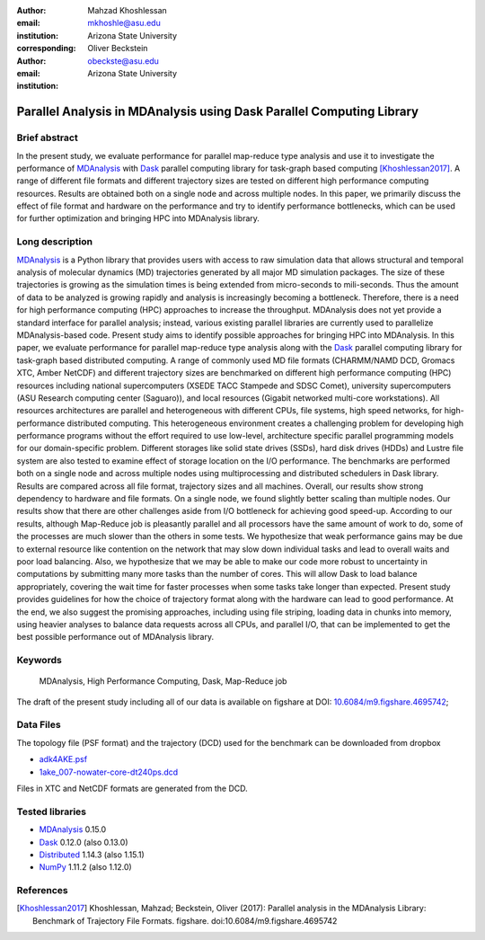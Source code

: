 :author: Mahzad Khoshlessan
:email: mkhoshle@asu.edu
:institution: Arizona State University
:corresponding:

:author: Oliver Beckstein
:email: obeckste@asu.edu 
:institution: Arizona State University 

------------------------------------------------
Parallel Analysis in MDAnalysis using Dask Parallel Computing Library
------------------------------------------------

Brief abstract
--------------
In the present study, we evaluate performance for parallel map-reduce type analysis and use it to investigate the performance of MDAnalysis_ with Dask_ parallel computing library for task-graph based computing [Khoshlessan2017]_. 
A range of different file formats and different trajectory sizes are tested on different high performance computing resources.
Results are obtained both on a single node and across multiple nodes.
In this paper, we primarily discuss the effect of file format and hardware on the performance and try to identify performance bottlenecks, which can be used for further optimization and bringing HPC into MDAnalysis library. 

Long description
----------------

MDAnalysis_ is a Python library that provides users with access to raw simulation data that allows structural and temporal analysis of molecular dynamics (MD) trajectories generated by all major MD simulation packages. 
The size of these trajectories is growing as the simulation times is being extended from micro-seconds to mili-seconds. Thus the amount of data to be analyzed is growing rapidly and analysis is increasingly becoming a bottleneck. 
Therefore, there is a need for high performance computing (HPC) approaches to increase the throughput. MDAnalysis does not yet provide a standard interface for parallel analysis; instead, various existing parallel libraries are currently used to parallelize MDAnalysis-based code.
Present study aims to identify possible approaches for bringing HPC into MDAnalysis. In this paper, we evaluate performance for parallel map-reduce type analysis along with the Dask_ parallel computing library for task-graph based distributed computing. 
A range of commonly used MD file formats (CHARMM/NAMD DCD, Gromacs XTC, Amber NetCDF) and different trajectory sizes are benchmarked on different high performance computing (HPC) resources including national supercomputers (XSEDE TACC Stampede and SDSC Comet), university supercomputers (ASU Research computing center (Saguaro)), and local resources (Gigabit networked multi-core workstations). 
All resources architectures are parallel and heterogeneous with different CPUs, file systems, high speed networks, for high-performance distributed computing. 
This heterogeneous environment creates a challenging problem for developing high performance programs without the effort required to use low-level, architecture specific parallel programming models for our domain-specific problem. 
Different storages like solid state drives (SSDs), hard disk drives (HDDs) and Lustre file system are also tested to examine effect of storage location on the I/O performance. 
The benchmarks are performed both on a single node and across multiple nodes using multiprocessing and distributed schedulers in Dask library.
Results are compared across all file format, trajectory sizes and all machines. 
Overall, our results show strong dependency to hardware and file formats. On a single node, we found slightly better scaling than multiple nodes. 
Our results show that there are other challenges aside from I/O bottleneck for achieving good speed-up. According to our results, although Map-Reduce job is pleasantly parallel and all processors have the same amount of work to do, some of the processes are much slower than the others in some tests. 
We hypothesize that weak performance gains may be due to external resource like contention on the network that may slow down individual tasks and lead to overall waits and poor load balancing. 
Also, we hypothesize that we may be able to make our code more robust to uncertainty in computations by submitting many more tasks than the number of cores. 
This will allow Dask to load balance appropriately, covering the wait time for faster processes when some tasks take longer than expected. 
Present study provides guidelines for how the choice of trajectory format along with the hardware can lead to good performance. 
At the end, we also suggest the promising approaches, including using file striping, loading data in chunks into memory, using heavier analyses to balance data requests across all CPUs, and parallel I/O,  that can be implemented to get the best possible performance out of MDAnalysis library.


Keywords
--------
   MDAnalysis, High Performance Computing, Dask, Map-Reduce job


The draft of the present study including all of our data is available on figshare at DOI: `10.6084/m9.figshare.4695742`_; 

Data Files
----------

The topology file (PSF format) and the trajectory (DCD) used for the benchmark
can be downloaded from dropbox

- adk4AKE.psf_
- 1ake_007-nowater-core-dt240ps.dcd_

Files in XTC and NetCDF formats are generated from the DCD.

Tested libraries
----------------

- MDAnalysis_ 0.15.0
- Dask_ 0.12.0 (also 0.13.0)
- Distributed_ 1.14.3 (also 1.15.1)
- NumPy_ 1.11.2 (also 1.12.0)


References
----------
.. [Khoshlessan2017] Khoshlessan, Mahzad; Beckstein, Oliver (2017): Parallel analysis in the MDAnalysis Library: Benchmark of Trajectory File Formats. figshare. doi:10.6084/m9.figshare.4695742


.. _MDAnalysis: http://mdanalysis.org
.. _Dask: http://dask.pydata.org
.. _Distributed: https://distributed.readthedocs.io/
.. _NumPy: http://numpy.scipy.org/
.. _10.6084/m9.figshare.4695742: https://doi.org/10.6084/m9.figshare.4695742
.. _adk4AKE.psf: https://www.dropbox.com/sh/ln0klc9j7mhvxkg/AAAL5eP1vrn0tK-67qVDnKeua/Trajectories/equilibrium/adk4AKE.psf
.. _1ake_007-nowater-core-dt240ps.dcd: https://www.dropbox.com/sh/ln0klc9j7mhvxkg/AABSaNJ0fRFgY1UfxIH_jWtka/Trajectories/equilibrium/1ake_007-nowater-core-dt240ps.dcd
